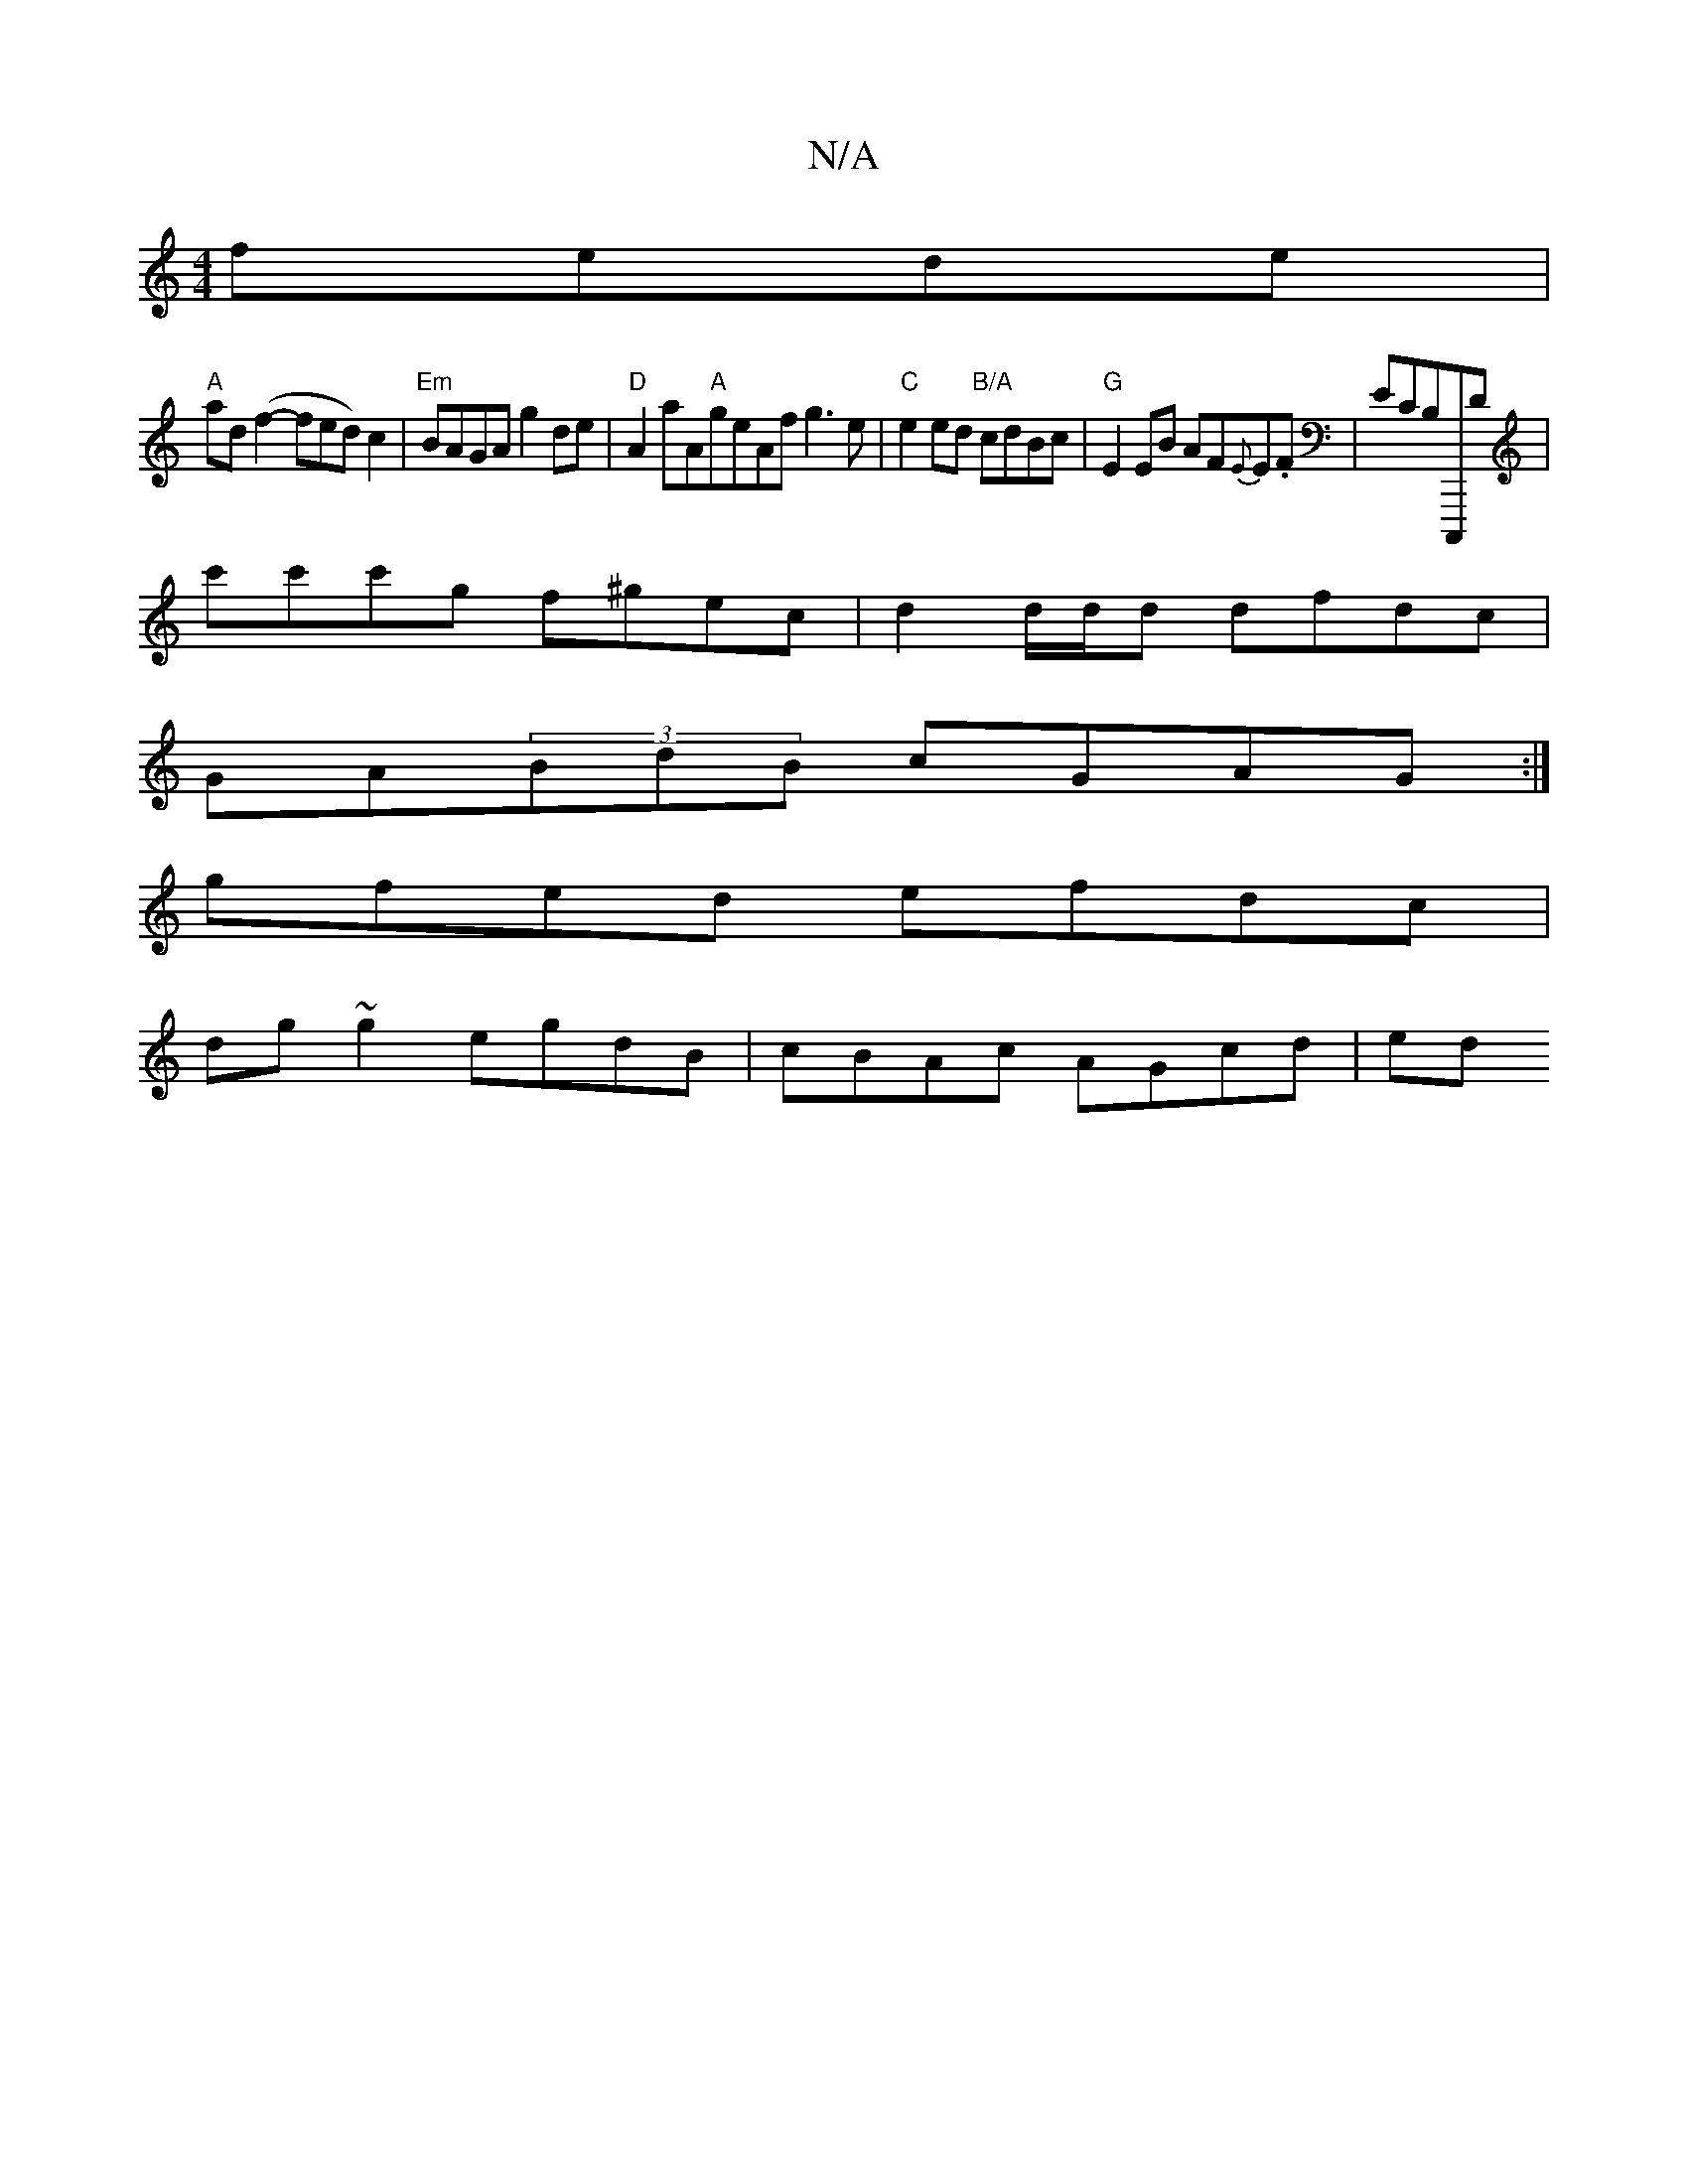 X:1
T:N/A
M:4/4
R:N/A
K:Cmajor
 fede |
"A"ad(f2- fed) c2 | "Em"BAGA g2 de | "D"A2 aA"A"geAf g3e|"C"e2 ed "B/A"cdBc|"G"E2EB AF{E}E.F|ECB,C,,,D |
c'c'c'g f^gec | d2 d/d/d dfdc  |
GA(3BdB cGAG:|]
gfed efdc |
dg~g2 egdB | cBAc AGcd| ed